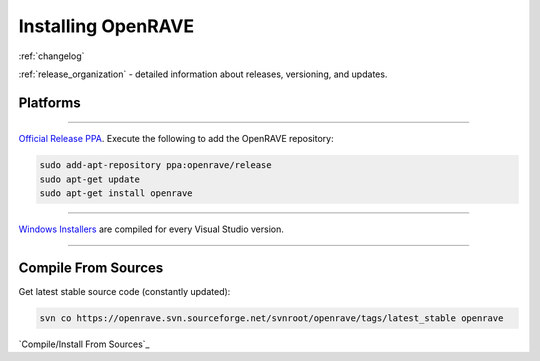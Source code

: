 .. _install:

Installing OpenRAVE
===================

:ref:`changelog`

:ref:`release_organization` - detailed information about releases, versioning, and updates.

Platforms
---------

~~~~

.. image:: ../images/linux_ubuntu_logo.png
  :height: 96

`Official Release PPA <https://launchpad.net/~openrave/+archive/release>`_. Execute the following to add the OpenRAVE repository:

.. code-block:: bash
   
  sudo add-apt-repository ppa:openrave/release
  sudo apt-get update
  sudo apt-get install openrave

~~~~

.. image:: ../images/windows_logo.png
  :height: 96

`Windows Installers <http://sourceforge.net/projects/openrave/files/latest_stable>`_ are compiled for every Visual Studio version.

~~~~

Compile From Sources
--------------------

Get latest stable source code (constantly updated):

.. code-block:: bash

  svn co https://openrave.svn.sourceforge.net/svnroot/openrave/tags/latest_stable openrave

`Compile/Install From Sources`_
